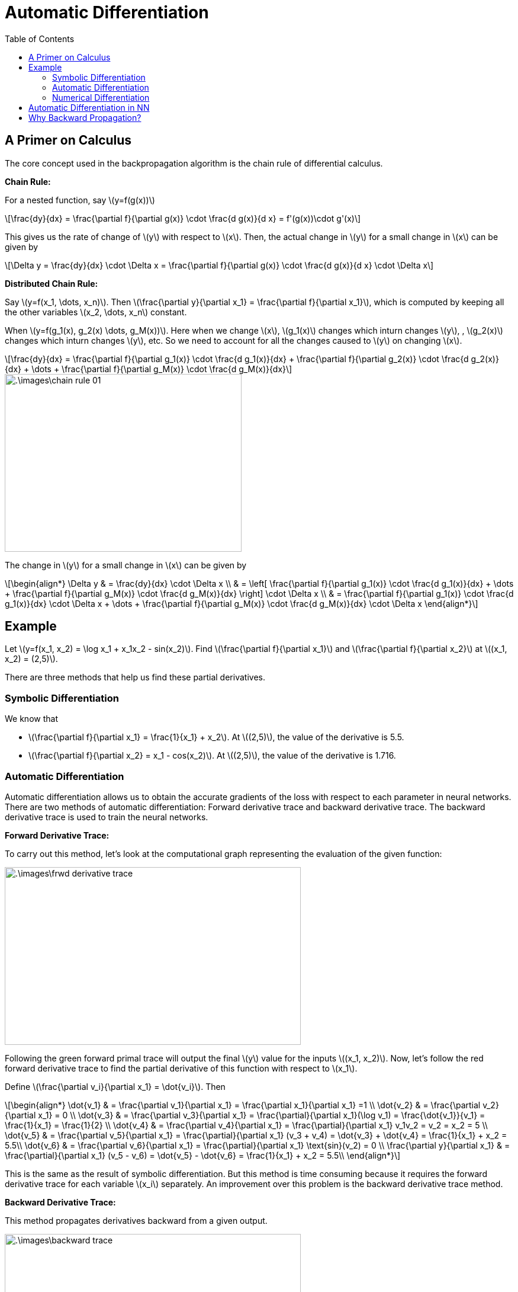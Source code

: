 = Automatic Differentiation =
:doctype: book
:stem: latexmath
:eqnums:
:toc:

== A Primer on Calculus ==
The core concept used in the backpropagation algorithm is the chain rule of differential calculus.

*Chain Rule:*

For a nested function, say stem:[y=f(g(x))]

[stem]
++++
\frac{dy}{dx}  = \frac{\partial f}{\partial g(x)} \cdot \frac{d g(x)}{d x} = f'(g(x))\cdot g'(x)
++++

This gives us the rate of change of stem:[y] with respect to stem:[x]. Then, the actual change in stem:[y] for a small change in stem:[x] can be given by

[stem]
++++
\Delta y = \frac{dy}{dx} \cdot \Delta x = \frac{\partial f}{\partial g(x)} \cdot \frac{d g(x)}{d x} \cdot \Delta x 
++++

*Distributed Chain Rule:*

Say stem:[y=f(x_1, \dots, x_n)]. Then stem:[\frac{\partial y}{\partial x_1} = \frac{\partial f}{\partial x_1}], which is computed by keeping all the other variables stem:[x_2, \dots, x_n] constant.

When stem:[y=f(g_1(x), g_2(x) \dots, g_M(x))]. Here when we change stem:[x], stem:[g_1(x)] changes which inturn changes stem:[y], , stem:[g_2(x)] changes which inturn changes stem:[y], etc. So we need to account for all the changes caused to stem:[y] on changing stem:[x].

[stem]
++++
\frac{dy}{dx} =  \frac{\partial f}{\partial g_1(x)}  \cdot \frac{d g_1(x)}{dx} + \frac{\partial f}{\partial g_2(x)}  \cdot \frac{d g_2(x)}{dx} + \dots + \frac{\partial f}{\partial g_M(x)}  \cdot \frac{d g_M(x)}{dx}
++++

image::.\images\chain_rule_01.png[align='center', 400, 300]

The change in stem:[y] for a small change in stem:[x] can be given by

[stem]
++++
\begin{align*}
\Delta y & = \frac{dy}{dx} \cdot \Delta x \\
& = \left[ \frac{\partial f}{\partial g_1(x)}  \cdot \frac{d g_1(x)}{dx} + \dots + \frac{\partial f}{\partial g_M(x)}  \cdot \frac{d g_M(x)}{dx} \right] \cdot \Delta x \\
& = \frac{\partial f}{\partial g_1(x)}  \cdot \frac{d g_1(x)}{dx} \cdot \Delta x + \dots + \frac{\partial f}{\partial g_M(x)}  \cdot \frac{d g_M(x)}{dx} \cdot \Delta x
\end{align*}
++++

== Example ==
Let stem:[y=f(x_1, x_2) = \log x_1 + x_1x_2 - sin(x_2)]. Find stem:[\frac{\partial f}{\partial x_1}] and stem:[\frac{\partial f}{\partial x_2}] at stem:[(x_1, x_2) = (2,5)].

There are three methods that help us find these partial derivatives.

=== Symbolic Differentiation ===
We know that

* stem:[\frac{\partial f}{\partial x_1} = \frac{1}{x_1} + x_2]. At stem:[(2,5)], the value of the derivative is 5.5.
* stem:[\frac{\partial f}{\partial x_2} = x_1 - cos(x_2)]. At stem:[(2,5)], the value of the derivative is 1.716.

=== Automatic Differentiation ===
Automatic differentiation allows us to obtain the accurate gradients of the loss with respect to each parameter in neural networks. There are two methods of automatic differentiation: Forward derivative trace and backward derivative trace. The backward derivative trace is used to train the neural networks.

*Forward Derivative Trace:*

To carry out this method, let's look at the computational graph representing the evaluation of the given function:

image::.\images\frwd_derivative_trace.png[align='center', 500, 300]

Following the green forward primal trace will output the final stem:[y] value for the inputs stem:[(x_1, x_2)]. Now, let's follow the red forward derivative trace to find the partial derivative of this function with respect to stem:[x_1].

Define stem:[\frac{\partial v_i}{\partial x_1} = \dot{v_i}]. Then

[stem]
++++
\begin{align*}
\dot{v_1} & = \frac{\partial v_1}{\partial x_1} = \frac{\partial x_1}{\partial x_1} =1 \\
\dot{v_2} & = \frac{\partial v_2}{\partial x_1} = 0 \\
\dot{v_3} & = \frac{\partial v_3}{\partial x_1} = \frac{\partial}{\partial x_1}(\log v_1) = \frac{\dot{v_1}}{v_1} = \frac{1}{x_1} = \frac{1}{2} \\
\dot{v_4} & = \frac{\partial v_4}{\partial x_1} = \frac{\partial}{\partial x_1} v_1v_2 = v_2 = x_2 = 5 \\
\dot{v_5} & = \frac{\partial v_5}{\partial x_1} = \frac{\partial}{\partial x_1} (v_3 + v_4) = \dot{v_3} + \dot{v_4} = \frac{1}{x_1} + x_2 = 5.5\\
\dot{v_6} & = \frac{\partial v_6}{\partial x_1} = \frac{\partial}{\partial x_1} \text{sin}(v_2) = 0 \\
\frac{\partial y}{\partial x_1} & = \frac{\partial}{\partial x_1} (v_5 - v_6) = \dot{v_5} - \dot{v_6} = \frac{1}{x_1} + x_2 = 5.5\\
\end{align*}
++++

This is the same as the result of symbolic differentiation. But this method is time consuming because it requires the forward derivative trace for each variable stem:[x_i] separately. An improvement over this problem is the backward derivative trace method.

*Backward Derivative Trace:*

This method propagates derivatives backward from a given output.

image::.\images\backward_trace.png[align='center', 500, 300]

Define stem:[\frac{\partial y}{\partial v_i} = \bar{v}_i]. Then

[stem]
++++
\begin{align*}
\bar{v}_6 & = \frac{\partial y}{\partial v_6} = \frac{\partial}{\partial v_6} (v_5 - v_6) =-1 \\
\bar{v}_5 & = \frac{\partial y}{\partial v_5} = \frac{\partial}{\partial v_5} (v_5 - v_6) =1 \\
\bar{v}_4 & = \frac{\partial y}{\partial v_4} = \frac{\partial y}{\partial v_5} \cdot \frac{\partial v_5}{\partial v_4} = \bar{v}_5 \cdot \frac{\partial v_5}{\partial v_4} = \frac{\partial}{\partial v_4} (v_3 + v_4) = 1  \\
\bar{v}_3 & = \frac{\partial y}{\partial v_3} = \frac{\partial y}{\partial v_5} \cdot \frac{\partial v_5}{\partial v_3} = \bar{v}_5 \cdot \frac{\partial v_5}{\partial v_3} = \frac{\partial}{\partial v_3} (v_3 + v_4) = 1  \\
\end{align*}
++++

We see for stem:[\bar{v}_4] and stem:[\bar{v}_3] that the derivative is a product of two terms: the backpropagated derivative stem:[\bar{v}_5] and the local derivative at that point. Using this rule

[stem]
++++
\begin{align*}
\bar{v}_1 & = \bar{v}_3 \frac{\partial v_3}{\partial v_1} + \bar{v}_4 \frac{\partial v_4}{\partial v_1} = \bar{v}_3 \frac{\partial}{\partial v_1}(\log v_1) + \bar{v}_4 \frac{\partial}{\partial v_1} (v_2v_1) = \frac{1}{\log v_1} + v_2 = 5.5 \\
\bar{v}_2 & = \bar{v}_4 \frac{\partial v_4}{\partial v_2} + \bar{v}_6 \frac{\partial v_6}{\partial v_2} = \bar{v}_4 \frac{\partial}{\partial v_2}(v_1v_2) + \bar{v}_6 \frac{\partial}{\partial v_2} \text{sin}(v_2) = v_1 - \text{cos}(v_2) = 2 - 0.2837 = 1.716 \\
\end{align*}
++++

The results are the same as the symbolic differentiation. And this method allows us to find the partial derivatives with respect to stem:[x_1] and stem:[x_2] all at once in a single trace. Therefore, this method is faster than the forward derivative trace method. This method is used for error backpropagation in Tensorflow, Pytorch, etc.

*Naming Convention:*
In the backward derivative trace, at each node we take the product of two derivative terms. They can be named as:

image::.\images\gradient_flow.png[align='center', 400, 300]

stem:[\frac{\partial g}{\partial x}] is called the local gradient because it is computed at this node using the relation between stem:[g] and stem:[x].

=== Numerical Differentiation ===
Numerical differentiation allows us to obtain approximate gradients of the loss with respect to each parameter. Neural networks can be trained roughly using numerical differentiation, without using error backpropagation. Instead of finding the exact gradient, we can find an approximate gradient and use gradient descent to adjust the parameters.

* *Forward difference approximation:*
+
[stem]
++++
\frac{\partial L}{\partial w_1} \approx \frac{L(w_1+h, w_2, \dots, b)-L(w_1, w_2, \dots, b)}{h}
++++
+
Change the stem:[w_1] by small amount and compute this quantity.

* *Center difference approximation:*
+
[stem]
++++
\frac{\partial L}{\partial w_1} \approx \frac{L(w_1+h, w_2, \dots, b)-L(w_1-h, w_2, \dots, b)}{2h}
++++
+
This method is slightly more accurate.

This method of differentiation is slow and it cannot be scaled. Thus, it is not used much in practice.

== Automatic Differentiation in NN ==
Suppose we have a neural network as below. This network has a total of 10 parameters. We need to find the derivative of the loss function with respect to all these 10 parameters. The computational graph of this network for calculating the loss is given by

image::.\images\nn_computational_graph.png[align='center']

We can use the backward derivative trace method to compute all these derivatives.

== Why Backward Propagation? ==
This method employs the analytical way, i.e., we derive a formula (if possible) analytically to compute the gradient.

NOTE: Some functions are not differentiable, so we cannot use automatic differentiation while working with those functions.

For the output layer of a neural network, we know the desired output stem:[y] and the predicted output stem:[\hat{y}], so we can define the error and the loss. The error (of a single data point) from the output layer can be defined as stem:[e=y-\hat{y}] and loss as stem:[L(\mathbf{w},b) = \frac{1}{2} (y-\hat{y})^2]. We can then easily calculate the gradients of this loss function with respect to the parameters associated with the output layer, stem:[\mathbf{W}_o] and stem:[\mathbf{b}_o]. And use these gradients to adjust these weights and biases using the gradient descent method.

image::.\images\find_gradients.png[align='center', 600, 400]

However for neurons in the hidden layers, we cannot directly define the error and loss because we do not know the desired output from these neurons. So how do we update the parameters stem:[\mathbf{W}_h] and stem:[\mathbf{b}_h]?

The error from the output layer can be propagated backward to the hidden layers. This is the error backpropagation algorithm. Using the propagated error, we can obtain the gradients with respect to the parameters of the hidden layer. We can then use these gradients to adjust the weights and biases of the hidden layer using the gradient descent method.
